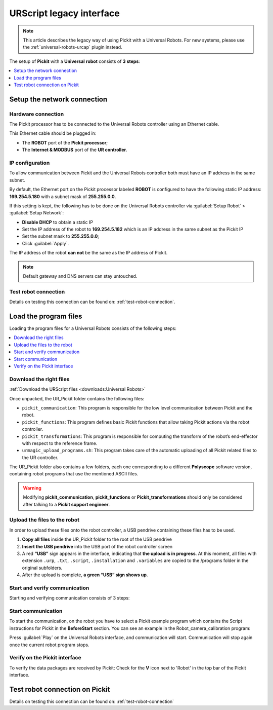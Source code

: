.. _universal-robots-scripts:

URScript legacy interface
=========================

.. note:: 
   This article describes the legacy way of using Pickit with a Universal Robots. For new systems, please use the :ref:`universal-robots-urcap` plugin instead.

The setup of **Pickit** with a **Universal** **robot** consists of **3 steps**:

.. contents::
    :backlinks: top
    :local:
    :depth: 1

Setup the network connection
----------------------------

Hardware connection
~~~~~~~~~~~~~~~~~~~

The Pickit processor has to be connected to the Universal Robots controller using an Ethernet cable. 

This Ethernet cable should be plugged in:

- The **ROBOT** port of the **Pickit processor**; 
- The **Internet & MODBUS** port of the **UR controller**.

IP configuration
~~~~~~~~~~~~~~~~

To allow communication between Pickit and the Universal Robots controller both must have an IP address in the same subnet.

By default, the Ethernet port on the Pickit processor labeled **ROBOT** is configured to have the following static IP address: **169.254.5.180** with a subnet mask of **255.255.0.0**.

If this setting is kept, the following has to be done on the Universal Robots controller via :guilabel:`Setup Robot` > :guilabel:`Setup Network`: 

- **Disable DHCP** to obtain a static IP
- Set the IP address of the robot to **169.254.5.182** which is an IP address in the same subnet as the Pickit IP
- Set the subnet mask to **255.255.0.0**;
- Click :guilabel:`Apply`.

The IP address of the robot **can not** be the same as the IP address of Pickit.

.. image:: /assets/images/robot-integrations/ur/urscript-step-1.png

.. note:: Default gateway and DNS servers can stay untouched. 

Test robot connection
~~~~~~~~~~~~~~~~~~~~~

Details on testing this connection can be found on: :ref:`test-robot-connection`.

Load the program files
---------------------------

Loading the program files for a Universal Robots consists of the following steps:

.. contents::
    :backlinks: top
    :local:
    :depth: 1

Download the right files
~~~~~~~~~~~~~~~~~~~~~~~~

:ref:`Download the URScript files <downloads:Universal Robots>`

Once unpacked, the UR_Pickit folder contains the following files:

- ``pickit_communication``: This program is responsible for the low level communication between Pickit and the robot.
- ``pickit_functions``: This program defines basic Pickit functions that allow taking Pickit actions via the robot controller.
- ``pickit_transformations``: This program is responsible for computing the transform of the robot’s end-effector with respect to the reference frame.
- ``urmagic_upload_programs.sh``: This program takes care of the automatic uploading of all Pickit related files to the UR controller.

The UR_Pickit folder also contains a few folders, each one corresponding to a different **Polyscope** software version, containing robot programs that use the mentioned ASCII files.

.. warning::
    Modifying **pickit\_communication**, **pickit\_functions** or **Pickit\_transformations** should only be considered after talking to a **Pickit support engineer**. 

Upload the files to the robot
~~~~~~~~~~~~~~~~~~~~~~~~~~~~~

In order to upload these files onto the robot controller, a USB pendrive containing these files has to be used.

#. **Copy all files** inside the UR_Pickit folder to the root of the
   USB pendrive
#. **Insert the USB pendrive** into the USB port of the robot controller
   screen
#. A red **“USB”** sign appears in the interface, indicating that **the upload is in progress**. At this moment, all files with extension ``.urp``, ``.txt``, ``.script``, ``.installation`` and ``.variables`` are copied to the /programs folder in the original subfolders. 
#. After the upload is complete, **a green “USB” sign shows up**.

Start and verify communication
~~~~~~~~~~~~~~~~~~~~~~~~~~~~~~

Starting and verifying communication consists of 3 steps:

.. contents::
    :backlinks: top
    :local:
    :depth: 1

Start communication
~~~~~~~~~~~~~~~~~~~

To start the communication, on the robot you have to select a Pickit example program which contains the Script instructions for Pickit in the **BeforeStart** section. You can see an example in the Robot_camera_calibration program:

.. image:: /assets/images/robot-integrations/ur/urscript-step-2.png

Press :guilabel:`Play` on the Universal Robots interface, and communication will start. Communication will stop again once the current robot program stops.

Verify on the Pickit interface
~~~~~~~~~~~~~~~~~~~~~~~~~~~~~~

To verify the data packages are received by Pickit: Check for the **V** icon next to 'Robot' in the top bar of the Pickit interface.

Test robot connection on Pickit
--------------------------------

Details on testing this connection can be found on: :ref:`test-robot-connection`
